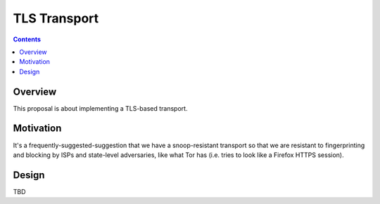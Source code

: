=============
TLS Transport
=============
.. meta::
    :author: zzz
    :created: 2009-05-03
    :thread: http://zzz.i2p/topics/287
    :lastupdated: 2009-05-03
    :status: Draft

.. contents::


Overview
========

This proposal is about implementing a TLS-based transport.


Motivation
==========

It's a frequently-suggested-suggestion that we have a snoop-resistant transport
so that we are resistant to fingerprinting and blocking by ISPs and state-level
adversaries, like what Tor has (i.e. tries to look like a Firefox HTTPS
session).


Design
======

TBD
